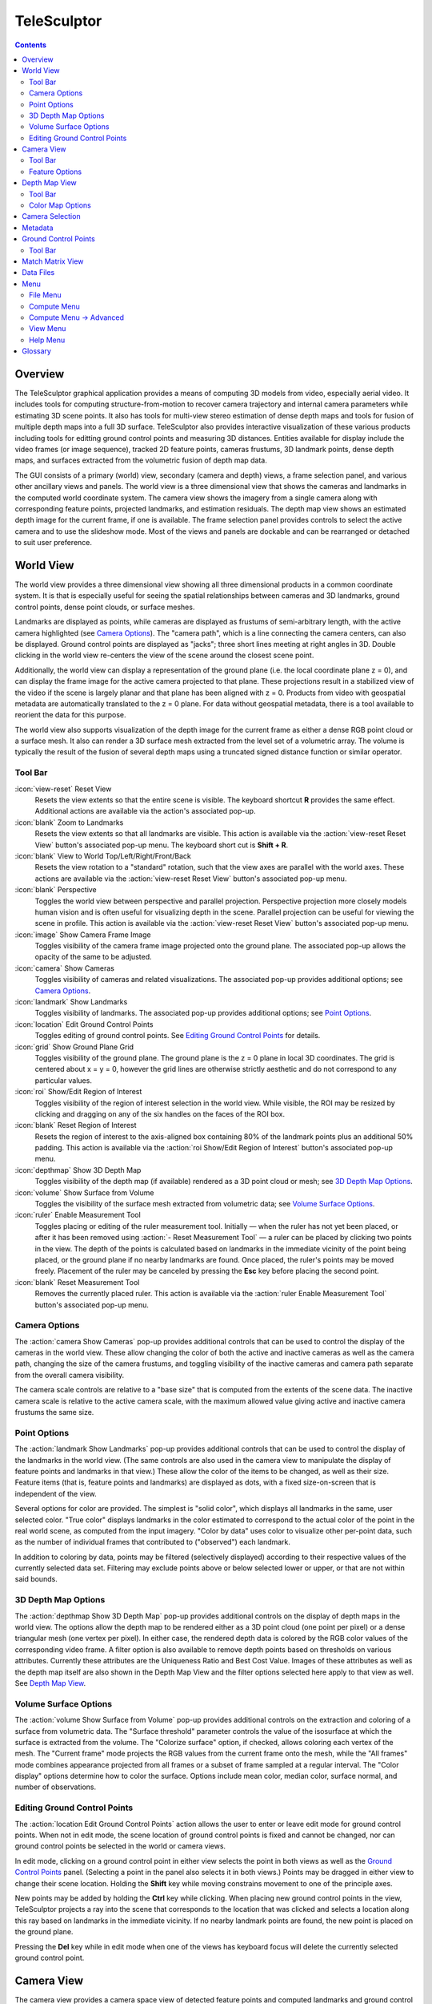 ===============================================================================
  TeleSculptor
===============================================================================

.. role:: f
   :class: math

.. contents::

Overview
========

The TeleSculptor graphical application provides a means of computing
3D models from video, especially aerial video. It includes tools for
computing structure-from-motion to recover camera trajectory and internal
camera parameters while estimating 3D scene points. It also has tools for
multi-view stereo estimation of dense depth maps and tools for fusion of
multiple depth maps into a full 3D surface. TeleSculptor also provides
interactive visualization of these various products including tools for
editting ground control points and measuring 3D distances. Entities available
for display include the video frames (or image sequence), tracked 2D feature
points, cameras frustums, 3D landmark points, dense depth maps, and surfaces
extracted from the volumetric fusion of depth map data.

The GUI consists of a primary (world) view, secondary (camera and depth) views,
a frame selection panel, and various other ancillary views and panels. The
world view is a three dimensional view that shows the cameras and landmarks in
the computed world coordinate system. The camera view shows the imagery from a
single camera along with corresponding feature points, projected landmarks, and
estimation residuals. The depth map view shows an estimated depth image for the
current frame, if one is available. The frame selection panel provides controls
to select the active camera and to use the slideshow mode. Most of the views
and panels are dockable and can be rearranged or detached to suit user
preference.

World View
==========

The world view provides a three dimensional view showing all three dimensional
products in a common coordinate system. It is that is especially useful for
seeing the spatial relationships between cameras and 3D landmarks, ground
control points, dense point clouds, or surface meshes.

Landmarks are displayed as points, while cameras are displayed as frustums of
semi-arbitrary length, with the active camera highlighted (see
`Camera Options`_). The "camera path", which is a line connecting the camera
centers, can also be displayed. Ground control points are displayed as "jacks";
three short lines meeting at right angles in 3D.  Double clicking in the world
view re-centers the view of the scene around the closest scene point.

Additionally, the world view can display a representation of the ground plane
(i.e. the local coordinate plane :f:`z = 0`), and can display the frame image
for the active camera projected to that plane. These projections result in a
stabilized view of the video if the scene is largely planar and that plane has
been aligned with :f:`z = 0`. Products from video with geospatial metadata are
automatically translated to the :f:`z = 0` plane. For data without geospatial
metadata, there is a tool available to reorient the data for this purpose.

The world view also supports visualization of the depth image for the current
frame as either a dense RGB point cloud or a surface mesh. It also can render a
3D surface mesh extracted from the level set of a volumetric array. The volume
is typically the result of the fusion of several depth maps using a truncated
signed distance function or similar operator.

Tool Bar
--------

:icon:`view-reset` Reset View
  Resets the view extents so that the entire scene is visible. The keyboard
  shortcut **R** provides the same effect. Additional actions are available via
  the action's associated pop-up.

:icon:`blank` Zoom to Landmarks
  Resets the view extents so that all landmarks are visible. This action is
  available via the :action:`view-reset Reset View` button's associated pop-up
  menu.  The keyboard short cut is **Shift + R**.

:icon:`blank` View to World Top/Left/Right/Front/Back
  Resets the view rotation to a "standard" rotation, such that the view axes
  are parallel with the world axes. These actions are available via the
  :action:`view-reset Reset View` button's associated pop-up menu.

:icon:`blank` Perspective
  Toggles the world view between perspective and parallel projection.
  Perspective projection more closely models human vision and is often useful
  for visualizing depth in the scene. Parallel projection can be useful for
  viewing the scene in profile. This action is available via the
  :action:`view-reset Reset View` button's associated pop-up menu.

:icon:`image` Show Camera Frame Image
  Toggles visibility of the camera frame image projected onto the ground plane.
  The associated pop-up allows the opacity of the same to be adjusted.

:icon:`camera` Show Cameras
  Toggles visibility of cameras and related visualizations. The associated
  pop-up provides additional options; see `Camera Options`_.

:icon:`landmark` Show Landmarks
  Toggles visibility of landmarks. The associated pop-up provides additional
  options; see `Point Options`_.

:icon:`location` Edit Ground Control Points
  Toggles editing of ground control points.
  See `Editing Ground Control Points`_ for details.

:icon:`grid` Show Ground Plane Grid
  Toggles visibility of the ground plane. The ground plane is the :f:`z = 0`
  plane in local 3D coordinates. The grid is centered about :f:`x = y = 0`,
  however the grid lines are otherwise strictly aesthetic and do not correspond
  to any particular values.

:icon:`roi` Show/Edit Region of Interest
  Toggles visibility of the region of interest selection in the world view.
  While visible, the ROI may be resized by clicking and dragging on any of the
  six handles on the faces of the ROI box.

:icon:`blank` Reset Region of Interest
  Resets the region of interest to the axis-aligned box containing 80% of the
  landmark points plus an additional 50% padding. This action is available via the
  :action:`roi Show/Edit Region of Interest` button's associated pop-up menu.

:icon:`depthmap` Show 3D Depth Map
  Toggles visibility of the depth map (if available) rendered as a 3D point
  cloud or mesh; see `3D Depth Map Options`_.

:icon:`volume` Show Surface from Volume
  Toggles the visibility of the surface mesh extracted from volumetric data;
  see `Volume Surface Options`_.

:icon:`ruler` Enable Measurement Tool
  Toggles placing or editing of the ruler measurement tool. Initially |--| when
  the ruler has not yet been placed, or after it has been removed using
  :action:`- Reset Measurement Tool` |--| a ruler can be placed by clicking two
  points in the view. The depth of the points is calculated based on landmarks
  in the immediate vicinity of the point being placed, or the ground plane if
  no nearby landmarks are found. Once placed, the ruler's points may be moved
  freely. Placement of the ruler may be canceled by pressing the **Esc** key
  before placing the second point.

:icon:`blank` Reset Measurement Tool
  Removes the currently placed ruler. This action is available via the
  :action:`ruler Enable Measurement Tool` button's associated pop-up menu.

Camera Options
--------------

The :action:`camera Show Cameras` pop-up provides additional controls that can
be used to control the display of the cameras in the world view. These allow
changing the color of both the active and inactive cameras as well as the
camera path, changing the size of the camera frustums, and toggling visibility
of the inactive cameras and camera path separate from the overall camera
visibility.

The camera scale controls are relative to a "base size" that is computed from
the extents of the scene data. The inactive camera scale is relative to the
active camera scale, with the maximum allowed value giving active and inactive
camera frustums the same size.

Point Options
-------------

The :action:`landmark Show Landmarks` pop-up provides additional controls that
can be used to control the display of the landmarks in the world view. (The
same controls are also used in the camera view to manipulate the display of
feature points and landmarks in that view.) These allow the color of the
items to be changed, as well as their size. Feature items (that is, feature
points and landmarks) are displayed as dots, with a fixed size-on-screen that
is independent of the view.

Several options for color are provided. The simplest is "solid color", which
displays all landmarks in the same, user selected color. "True color" displays
landmarks in the color estimated to correspond to the actual color of the point
in the real world scene, as computed from the input imagery. "Color by data"
uses color to visualize other per-point data, such as the number of individual
frames that contributed to ("observed") each landmark.

In addition to coloring by data, points may be filtered (selectively displayed)
according to their respective values of the currently selected data set.
Filtering may exclude points above or below selected lower or upper, or that
are not within said bounds.

3D Depth Map Options
--------------------

The :action:`depthmap Show 3D Depth Map` pop-up provides additional controls on
the display of depth maps in the world view. The options allow the depth map to
be rendered either as a 3D point cloud (one point per pixel) or a dense
triangular mesh (one vertex per pixel). In either case, the rendered depth data
is colored by the RGB color values of the corresponding video frame. A filter
option is also available to remove depth points based on thresholds on various
attributes. Currently these attributes are the Uniqueness Ratio and Best Cost
Value. Images of these attributes as well as the depth map itself are also
shown in the Depth Map View and the filter options selected here apply to that
view as well. See `Depth Map View`_.

Volume Surface Options
----------------------

The :action:`volume Show Surface from Volume` pop-up provides additional
controls on the extraction and coloring of a surface from volumetric data. The
"Surface threshold" parameter controls the value of the isosurface at which the
surface is extracted from the volume. The "Colorize surface" option, if
checked, allows coloring each vertex of the mesh. The "Current frame" mode
projects the RGB values from the current frame onto the mesh, while the
"All frames" mode combines appearance projected from all frames or a subset of
frame sampled at a regular interval. The "Color display" options determine how
to color the surface. Options include mean color, median color, surface normal,
and number of observations.

Editing Ground Control Points
-----------------------------

The :action:`location Edit Ground Control Points` action allows the user to
enter or leave edit mode for ground control points. When not in edit mode,
the scene location of ground control points is fixed and cannot be changed,
nor can ground control points be selected in the world or camera views.

In edit mode, clicking on a ground control point in either view selects the
point in both views as well as the `Ground Control Points`_ panel. (Selecting
a point in the panel also selects it in both views.) Points may be dragged in
either view to change their scene location. Holding the **Shift** key while
moving constrains movement to one of the principle axes.

New points may be added by holding the **Ctrl** key while clicking. When
placing new ground control points in the view, TeleSculptor projects a ray into
the scene that corresponds to the location that was clicked and selects a
location along this ray based on landmarks in the immediate vicinity. If no
nearby landmark points are found, the new point is placed on the ground plane.

Pressing the **Del** key while in edit mode when one of the views has keyboard
focus will delete the currently selected ground control point.

Camera View
===========

The camera view provides a camera space view of detected feature points and
computed landmarks and ground control points (both projected to the camera
space), as well as the corresponding input imagery, for the active camera.
Additionally, the estimation residuals |--| the difference between landmarks
and feature points which participated in computing their estimated positions
|--| can be displayed as line segments between the feature point location and
projected landmark location.

Tool Bar
--------

:icon:`view-reset` Reset View
  Resets the view to the camera image extents. Additional actions are available
  via the action's associated pop-up.

:icon:`blank` Zoom Extents
  Resets the view extents so that the entire scene is visible. This action is
  available via the :action:`view-reset Reset View` button's associated pop-up
  menu.

:icon:`image` Show Camera Frame Image
  Toggles visibility of the camera frame image. The associated pop-up allows
  the opacity of the same to be adjusted.

:icon:`feature` Show Feature Points
  Toggles visibility of feature points / trails. The associated pop-up provides
  additional options; see `Feature Options`_.

:icon:`landmark` Show Landmarks
  Toggles visibility of landmarks. The associated pop-up provides additional
  options; see `Point Options`_.

:icon:`residual` Show Residuals
  Toggles visibility of the landmark estimation residuals. The associated
  pop-up allows the color of the displayed residuals to be changed.

Feature Options
---------------

In addition to active feature points, which have all the options described in
`Point Options`_, the position of feature points on adjacent frames may also be
displayed by enabling :action:`- Trails`. For image collections where cameras
adjacent in the camera list are also spatially similar (especially when using
consecutive video frames as input), these may be useful as an additional means
of visualizing camera motion.

The trail color and length (number of adjacent frames to be used) may be
changed, as well as whether to show trails only for lower-numbered frames
("historic" mode), or for all adjacent frames ("symmetric" mode). In all cases,
trails are displayed only for active feature points.

Depth Map View
==============

The Depth Map View provides an image viewer similar to the Camera View but
specialized to display depth map images. Depth map images are loaded from VTK
image (``.vti``) files associated with a particular video frame. Often there
are only depth maps on a subset of frames. The active (or most recent) depth
map is displayed in this view by mapping depth to color. The Depth Map View can
also display an image representation of other attributes associated with the
depth map, such as the image color. Some attributes like uniqueness and best
cost are associated with the algorithms used to generate the depth values. The
same depth maps can be rendered in the World View as a point cloud.
Furthermore, depth map filtering options in the World View also apply to the
image rendering of the depth map in the Depth Map View.

Tool Bar
--------

:icon:`view-reset` Reset View
  Resets the view to the camera image extents.

:icon:`blank` Display Mode
  Selects which image mode to display in the in the view: Color, Depth,
  Best Cost Value, Uniqueness Ratio; see `Color Map Options`_.
  The depth filters apply regardless of which image is shown.

Color Map Options
-----------------

In addition to selecting the mode under :action:`- Display Mode`, there is also
an option to select the color mapping function for each mode except Color. The
mapping function describes how the scalar data field (e.g. depth) is mapped to
color. Below the color map option are the minimum and maximum values from the
data used in the mapping. The :action:`- Auto` checkbox, which is checked by
default, indicates that the values are determined automatically from the range
of values in the image data. By unchecking the :action:`- Auto` checkbox, the
minimum and maximum values of the range can be adjusted manually for finer
control of the visualization.

Camera Selection
================

The camera selection panel contains a large slider used to select the active
camera. The active camera is highlighted in the world view, and used to control
which camera's imagery and feature points are displayed in the camera view. A
spin box next to the slider shows the active frame number, and can also be
used to select the active camera. Note that the frame numbers need not be
consecutive.  Some video readers are configured to only read every `N`-th frame,
where `N` may be 10, for example.  This help cut down on data redundancy in
video.  The frame sampling rate can be configured by opening the project
configuration file (``.conf``) in a text editor.

The controls to the right of the panel control the application's slideshow
mode. Slideshow mode automatically increments through the loaded cameras at a
fixed rate. This can be used to view the feature points for each camera / input
image in sequence. Setting the delay between cameras sufficiently low can be
used to simulate video playback for image sequences taken from a motion imagery
source.

The slideshow action controls are also available via the `View <#view-menu>`_
menu. The small slider controls the delay between slides. The slider response
is logarithmic, with single steps in one-tenth powers of ten. The slider tool
tip includes the current delay in human readable units. Several frame filters
are also available in the `View <#view-menu>`_ menu.  These filters allow
limiting the frames show to a specific subset, such as key frames or frames
with tracking data.

Metadata
========

The metadata panel displays the collection of video metadata for the current
frame, if available. The set of fields is selected from the entire data set;
individual frames may be missing some or all fields. The metadata itself is
provied by the video reader.  For encoded video files, TeleSculptor supports
key-length-value (KLV) encoding following the motion imagery standards board
(MISB) 0104 and 0601 standards.  Customized video readers can read metadata
from other sources, just as supplimentary text files or EXIF data.

Ground Control Points
=====================

The ground control points panel displays a list of all ground control points in
the current data set, as well as detailed information for the selected point.
Points have an automatically assigned ID (which may change between sessions)
and an optional user-provided name, which may be assigned or changed by editing
that column of the point (by double-clicking or pressing the edit key |--|
usually **F2**).

When a point is selected, changing its geodetic location (as described by the
latitude, longitude, and elevation text fields) automatically promotes the
point to a "user registered" point. These are points for which the geodetic
location has been externally measured and is therefore known to be correct.
The geodetic location of points which are not user registered is computed from
their scene location and the computed scene to geodetic transformation (if
available). User registered points are indicated by an icon in the ground
control point list.

Selecting a point in the list will select the same point in the world and
camera views if ground control point editing is active. Similarly, selecting a
ground control point in either view will select the same point in the list.
Note that moving a user registered point in the world or camera views (that is,
changing its scene location) does not change its geodetic location.

Tool Bar
--------

:icon:`copy-location` Copy Location
  Copies the geodetic location of the selected point to the clipboard. Several
  options of ordering and whether or not to include the elevation are provided.

:icon:`apply` Apply Constraints to Geo-register
  Estimates a 3D similarity transformation to best align the ground control
  point (GCP) locations with the specified geodetic locations.  At least three
  "user registered" GCPs are required.  That is, at least three points must
  have manually specified latitude, longitude, and altitude.  The estimated
  transform is applied to all data (cameras, landmarks, depth maps, etc.).

:icon:`reset` Revert Changes
  Reverts user changes to the active ground control point's geodetic location,
  such that the point is no longer "user registered". This has no effect on
  points that are not user registered. Note also that the geodetic location
  will not change if a scene to geodetic transformation is not available.

:icon:`delete` Delete Point
  Deletes the active ground control point.

Match Matrix View
=================

The match matrix view provides a visualization of the feature point
associations across camera frames. Pixels in the image correspond to values in
the "match matrix" representing the number of feature points that feature
detection has determined correspond to the same real world feature. Several
options are provided to adjust the visualization:

* Layout controls the position of "identity" values, i.e. values that compare a
  frame to itself rather than a distinct frame. The default, "diagonal", simply
  maps the frame number directly to both the :f:`X` and :f:`Y` axes.
  "Horizontal" skews the image so that the :f:`y` values are relative to the
  "identity" values, placing them in a horizontal line at :f:`y = 0`, with
  positive :f:`y` representing "later" frames, and negative :f:`y` representing
  "earlier" frames. "Vertical" reverses these axes.

* Orientation controls which screen direction is considered positive :f:`Y`.
  The default, "matrix", uses down for positive :f:`Y`, as in textual value
  tables (e.g. textual listings of matrices, spreadsheets) or images. "Graph"
  uses up for positive :f:`Y`, as in most graphical plots.

* Values controls what values are used for each pixel. The default, "absolute",
  uses the raw number of feature point correlations (which, for "identity"
  values is equal to the total number of feature points on that frame).
  "Relative (combined)" mode uses the percent of common feature points relative
  to the total number of distinct feature points on each frame being compared.
  The other two "relative" modes give the percent relative to the total number
  of feature points for the frame represented by either the :f:`X` or :f:`Y`
  axis.

* Scale controls the scaling function that is applied to the values produced
  according to the value mode. The choices are "linear", "logarithmic" and
  "exponential", and should be self explanatory. In absolute value mode,
  logarithmic scale uses the maximum value as the logarithm base. Otherwise,
  the base can be adjusted with the "range" control, which applies a pre-scale
  to the value before computing the logarithm (thereby allowing the shape of
  the scaling curve to be adjusted). Exponential scale allows the user to
  select the exponent.

* Color provides the set of colors to which scaled values are mapped. Several
  presets are available according to user taste. Different presets may help
  emphasize different aspects of the data.

Moving the mouse over the image will display which frames are being compared
and the number or percentage of feature correlations in the status bar. The
match matrix view also allows the image to be exported to a file.

Data Files
==========

TeleSculptor supports visualization of various data files (landmarks, cameras,
etc.) that are computed in other tools. However the recommended workflow for
most users is to simply load a video and derive all other product from it.
Video files are loaded using `File` |->| `Import` |->| `Imagery...`.

Before computing any products from video, a "Project" directory is needed to
store the results. A project is created with `File` |->| `New Project` which
asks the user to provide a path to a working directory.  Inside this directory
a "Project File" is created (name matching the directory name plus extension
``.conf``) to store project settings. Various other result files are also
written to the project directory.  To open an existing project,
use `File` |->| `Open Project...` and navigate to an existing ``.conf`` file.

.. notice::
  When loading cameras or images individually, cameras and images are
  associated in a first-loaded, first-matched manner. There is no way to load
  individual camera and image files that allows for cameras without images, or
  images without cameras, except at the end of the frame sequence. Similarly,
  frame identifiers are assigned sequentially based on the order in which files
  are loaded. In order for feature points to be correctly associated with their
  corresponding frames, the camera/image files must be loaded so that these
  automatically assigned identifies match those that were assigned by the
  feature detection/tracking pipeline.

Menu
====

File Menu
---------

:icon:`blank` New Project
  Select a working directory for a project. A project directory must be set
  before the tools in the Compute menu can be run. These tool will write files
  into the project working directory. A configuration file with the same name
  as the directory is also created in the directory. The project configuration
  file stores references to the project data such as the source video and
  computed results like cameras, tracks, or landmarks that will be loaded back
  in when a project is opened.

:icon:`open` Open Project
  Select an existing project configuration. The project configuration will
  often include references to various data files which are frequently stored in
  the same directory as the project configuration.

:icon:`blank` Import
  Provides options for importing/loading various types of data into the current
  project. The user must select the type of data to be loaded, as some data
  files use the same file extension.

:icon:`blank` Export
  Provides options for exporting various data.

:icon:`quit` Quit
  Exits the application.

Compute Menu
------------

:icon:`blank` Track Features
  Run feature tracking on the loaded video starting from the current frame.
  Features and descriptors are detected and each frame and cached into a file
  in the project directory. Features are then matched between adjacent frames
  as well as between the current frame as past keyframes. These feature
  matches form "tracks" through time, and each track has the potential to
  become a landmark.

:icon:`blank` Estimate Cameras/Landmarks
  Estimates cameras and landmarks starting with tracks and metadata. This also
  runs bundle adjustment (refinement) along the way. The goal is to
  incrementally add cameras and landmarks, while optimizing, to build up a
  consistent solution.

:icon:`blank` Save Frames
  Iterate through a video and save every frame as an image file in a
  subdirectory of the project directory. This is needed when exporting the data
  to other tools that do not support video files. This option must be run
  before importing a project into SketchUp.

:icon:`blank` Batch Compute Depth Maps
  Estimates several dense depth maps and corresponding point clouds on several
  frames spaced throughout the video. This requires valid cameras and computes
  the results in the active ROI. The algorithm run on each frame is the same as
  `Advanced <#compute-menu-advanced>`_ |->|
  :action:`- Compute Single Depth Map`, but intermediate solutions of each
  depth map are not rendered.

:icon:`blank` Fuse Depth Maps
  Fuse all computed depth maps into a single mesh surface using an integration
  volume specified by the ROI. Note that this step requires an NVIDIA GPU and
  may not be able to run if the ROI is too large for the GPU memory.

Compute Menu |->| Advanced
--------------------------

:icon:`blank` Filter Tracks
  Filter the tracks to retain a smaller subset of tracks that is still
  representative of the original set. The intent is to make bundle adjustment
  (:action:`- Refine Solution`) faster without loosing critical constraints.
  The filter attempts to remove the shortest tracks that span the same frames
  already covered by longer tracks.

:icon:`blank` Triangulate Landmarks
  For each available feature track, back project rays from the cameras that
  contain each track state and intersect those rays in 3D to estimate the
  location of a 3D landmark. This requires both feature tracks and a reasonably
  accurate set of cameras.

:icon:`blank` Refine Solution
  Applies bundle adjustment to the cameras and landmarks in order to refine the
  quality of the 3D reconstruction. It aims to minimize this distance between
  the landmarks projected into each image by the cameras and the observed
  location of the corresponding feature tracks.

:icon:`blank` Reverse (Necker)
  Transforms the cameras and landmarks in a manner intended to break the
  refinement process out of a degenerate optimization (which can occur due to
  the Necker cube phenomena\ [#nc]_), by computing a best fit plane to the
  landmarks, mirroring the landmarks about said plane, and rotating the cameras
  180 |deg| about their respective optical axes and 180 |deg| about the best
  fit plane normal where each camera's optical axis intersects said plane.

:icon:`blank` Align
  Applies a similarity transformation to the camera and landmark data so that
  the data has a standard ("canonical") alignment. Particularly, this attempts
  to orient the data so that the ground plane is parallel with the :f:`z = 0`
  plane (with the cameras in the :f:`+Z` direction). Additionally, the
  landmarks will be centered about the origin and scaled to an approximate
  variance of :f:`1.0`.

:icon:`blank` Save Key Frames
  Iterate through a video and save every key frame as an image file in a
  subdirectory of the project directory. Key frames are marked by the feature
  tracking algorithm.

:icon:`blank` Compute Single Depth Map
  Estimate a dense depth map and corresponding point cloud for the current
  frame. This requires a valid camera on the current frame as well as cameras
  on other frames for triangulation. It computes the solution within the active
  ROI and shows an incremental visualization of how the solution evolves.

View Menu
---------

:icon:`playback-play` Play Slideshow
  Toggles playback of the slideshow.

:icon:`playback-loop` Loop Slideshow
  Toggles if the slideshow should restart from the beginning after the last
  camera. When disabled, the slideshow ends when the last camera becomes
  active.

:icon:`blank` Match Matrix
  Opens a new `Match Matrix View`_.

:icon:`blank` Background Color
  Changes the background color of the world and camera views.

:icon:`blank` World Axes
  Toggles visibility of `X`, `Y`, and `Z` axes in the world view showing
  numerical values for distances at regular intervals on these axes.
  The size of these axes is set to span all visible scene objects, including
  the camera path.  If the axes are too large, hiding scene objects like
  cameras and the ground plane will shrink the coverage to the remaining
  visible data.

:icon:`blank` Keyframes Only
  Limit frame numbers in the camera selection pane to allow only frames that
  were designated as "keyframes" by the feature tracker.  The number of
  keyframes is typically very small.

:icon:`blank` Tracked Frames Only
  Limit frame numbers in the camera selection pane to allow only frames that
  contain feature tracking results.  The feature tracker only processes a fixed
  number of frames (default, 500) distributed through the video.  Enabling this
  option skips unprocessed frames during playback, which avoids flicker of the
  display that occurs when unprocessed frames are drawn.

:icon:`blank` Antialias Views
  Toggles use of an anti-aliasing filter in the world, camera and depth views.
  Anti-aliasing is accomplished via a post-processing filter (FXAA) that may
  produce undesirable artifacts. At this time, anti-aliasing via multi-sampling
  (MSAA) is not supported.

Help Menu
---------

:icon:`help-manual` TeleSculptor User Manual
  Displays the user manual (i.e. this document) in the default web browser.

:icon:`telesculptor` About TeleSculptor
  Shows copyright and version information about the application.

Glossary
========

Camera:
  A camera in TeleSculptor refers primarily to the model which describes the
  properties of a camera, including attributes such as focal length and world
  position and orientation. In the GUI, cameras are represented as frustums.

Feature:
  A feature is a location that corresponds to an "interesting" point, such as
  the corner of an object or other "notable" point. The term "feature points"
  typically refers to features detected in imagery.

Track:
  A track is a collection of correlated features; that is, detected feature
  points estimated to correspond to the same landmark.

Landmark:
  A landmark is an estimated world location of a "true" feature that is
  computed from a feature track.

Residual:
  A residual, in general, is the difference between an observed value and an
  estimated value\ [#er]_. In TeleSculptor, the observed value is typically a
  detected feature point, and the estimated value is a landmark.

.. [#nc] https://en.wikipedia.org/wiki/Necker_cube
.. [#er] https://en.wikipedia.org/wiki/Errors_and_residuals_in_statistics

.. |->|  unicode:: U+02192 .. rightwards arrow
.. |--|  unicode:: U+02014 .. em dash
.. |deg| unicode:: U+000B0 .. degree sign
   :ltrim:
